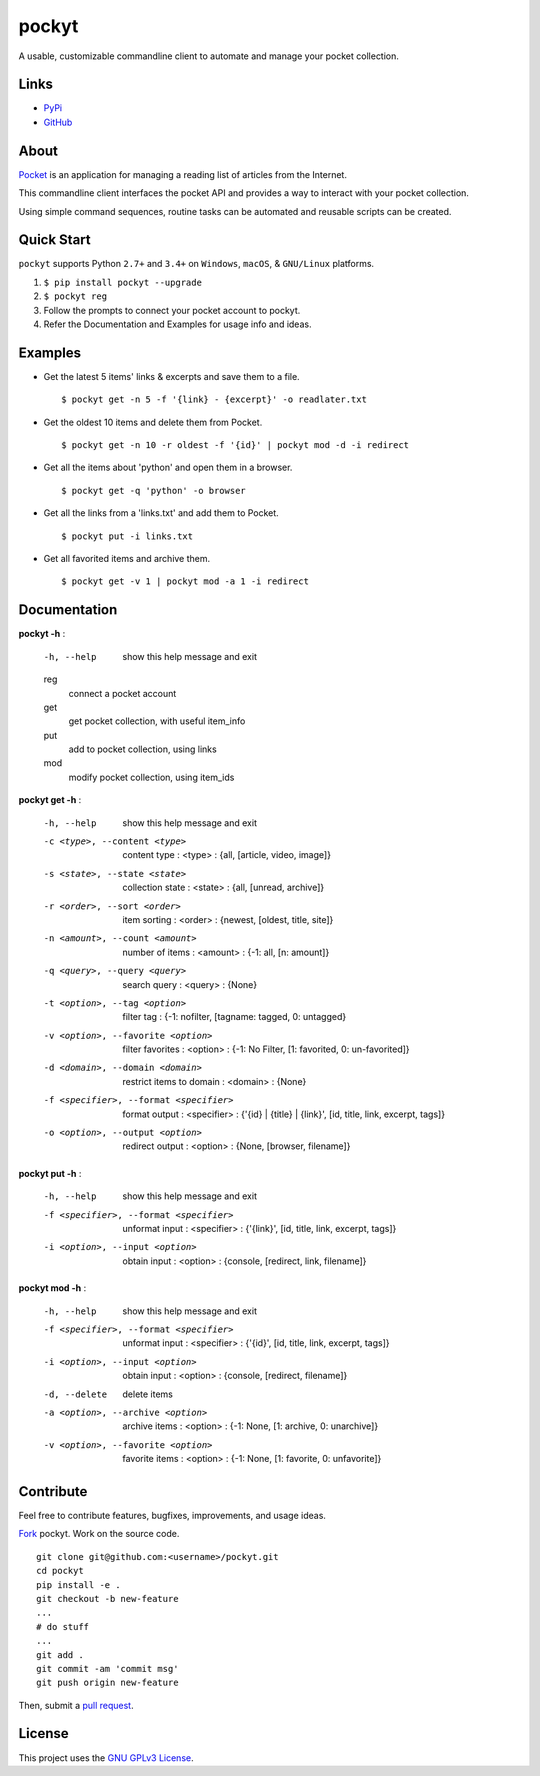 ======
pockyt
======

A usable, customizable commandline client to automate and manage your pocket collection.

.. image:: http://img.shields.io/pypi/v/pockyt.svg?style=flat
    :target: https://pypi.python.org/pypi/pockyt

.. image:: http://img.shields.io/pypi/l/pockyt.svg?style=flat
    :target: https://pypi.python.org/pypi/pockyt

Links
-----

* `PyPi <https://pypi.python.org/pypi/pockyt>`_
* `GitHub <https://github.com/arvindch/pockyt>`_

About
-----

`Pocket <https://getpocket.com/>`_ is an application for managing a reading list of articles from the Internet.

This commandline client interfaces the pocket API and provides a way to interact with your pocket collection.

Using simple command sequences, routine tasks can be automated and reusable scripts can be created.

Quick Start
-----------

``pockyt`` supports Python ``2.7+`` and ``3.4+`` on ``Windows``, ``macOS``, & ``GNU/Linux`` platforms.

1. ``$ pip install pockyt --upgrade``
2. ``$ pockyt reg``
3. Follow the prompts to connect your pocket account to pockyt.
4. Refer the Documentation and Examples for usage info and ideas.

Examples
--------

* Get the latest 5 items' links & excerpts and save them to a file.
  ::
      $ pockyt get -n 5 -f '{link} - {excerpt}' -o readlater.txt

* Get the oldest 10 items and delete them from Pocket.
  ::
      $ pockyt get -n 10 -r oldest -f '{id}' | pockyt mod -d -i redirect

* Get all the items about 'python' and open them in a browser.
  ::
      $ pockyt get -q 'python' -o browser

* Get all the links from a 'links.txt' and add them to Pocket.
  ::
      $ pockyt put -i links.txt

* Get all favorited items and archive them.
  ::
      $ pockyt get -v 1 | pockyt mod -a 1 -i redirect


Documentation
-------------

**pockyt -h** :

    -h, --help         show this help message and exit
    reg
        connect a pocket account
    get
        get pocket collection, with useful item_info
    put
        add to pocket collection, using links
    mod
        modify pocket collection, using item_ids

**pockyt get -h** :

  -h, --help            show this help message and exit
  -c <type>, --content <type>
                        content type : <type> : {all, [article, video, image]}
  -s <state>, --state <state>
                        collection state : <state> : {all, [unread, archive]}
  -r <order>, --sort <order>
                        item sorting : <order> : {newest, [oldest, title,
                        site]}
  -n <amount>, --count <amount>
                        number of items : <amount> : {-1: all, [n: amount]}
  -q <query>, --query <query>
                        search query : <query> : {None}
  -t <option>, --tag <option>
                        filter tag : {-1: nofilter, [tagname: tagged, 0:
                        untagged}
  -v <option>, --favorite <option>
                        filter favorites : <option> : {-1: No Filter, [1:
                        favorited, 0: un-favorited]}
  -d <domain>, --domain <domain>
                        restrict items to domain : <domain> : {None}
  -f <specifier>, --format <specifier>
                        format output : <specifier> : {'{id} | {title} |
                        {link}', [id, title, link, excerpt, tags]}
  -o <option>, --output <option>
                        redirect output : <option> : {None, [browser,
                        filename]}

**pockyt put -h** :

  -h, --help            show this help message and exit
  -f <specifier>, --format <specifier>
                        unformat input : <specifier> : {'{link}', [id, title,
                        link, excerpt, tags]}
  -i <option>, --input <option>
                        obtain input : <option> : {console, [redirect,
                        link, filename]}

**pockyt mod -h** :

  -h, --help            show this help message and exit
  -f <specifier>, --format <specifier>
                        unformat input : <specifier> : {'{id}', [id, title,
                        link, excerpt, tags]}
  -i <option>, --input <option>
                        obtain input : <option> : {console, [redirect,
                        filename]}
  -d, --delete          delete items
  -a <option>, --archive <option>
                        archive items : <option> : {-1: None, [1: archive, 0:
                        unarchive]}
  -v <option>, --favorite <option>
                        favorite items : <option> : {-1: None, [1: favorite,
                        0: unfavorite]}

Contribute
----------

Feel free to contribute features, bugfixes, improvements, and usage ideas.

`Fork <https://github.com/arvindch/pockyt/fork>`_ pockyt.
Work on the source code.
::
    git clone git@github.com:<username>/pockyt.git
    cd pockyt
    pip install -e .
    git checkout -b new-feature
    ...
    # do stuff
    ...
    git add .
    git commit -am 'commit msg'
    git push origin new-feature

Then, submit a `pull request <https://github.com/arvindch/pockyt/compare>`_.

License
-------

This project uses the `GNU GPLv3 License <https://github.com/arvindch/pockyt/blob/master/LICENSE.txt>`_.
